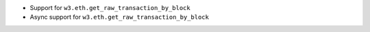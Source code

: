 - Support for ``w3.eth.get_raw_transaction_by_block``
- Async support for ``w3.eth.get_raw_transaction_by_block``